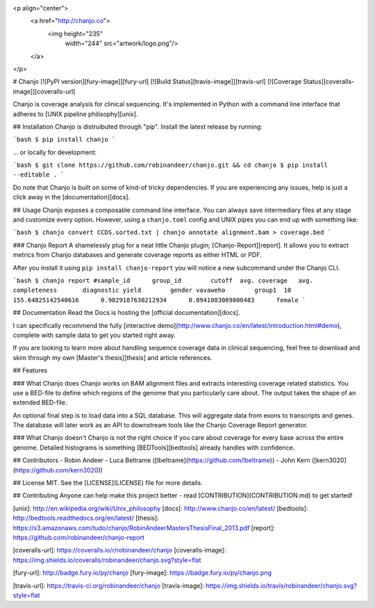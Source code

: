 <p align="center">
  <a href="http://chanjo.co">
    <img height="235"
         width="244"
         src="artwork/logo.png"/>
  </a>
</p>

# Chanjo [![PyPI version][fury-image]][fury-url] [![Build Status][travis-image]][travis-url] [![Coverage Status][coveralls-image]][coveralls-url]

Chanjo is coverage analysis for clinical sequencing. It's implemented in Python with a command line interface that adheres to [UNIX pipeline philisophy][unix].

## Installation
Chanjo is distruibuted through "pip". Install the latest release by running:

```bash
$ pip install chanjo
```

... or locally for development:

```bash
$ git clone https://github.com/robinandeer/chanjo.git && cd chanjo
$ pip install --editable .
```

Do note that Chanjo is built on some of kind-of tricky dependencies. If you are experiencing any issues, help is just a click away in the [documentation][docs].

## Usage
Chanjo exposes a composable command line interface. You can always save intermediary files at any stage and customize every option. However, using a ``chanjo.toml`` config and UNIX pipes you can end up with something like:

```bash
$ chanjo convert CCDS.sorted.txt | chanjo annotate alignment.bam > coverage.bed
```

### Chanjo Report
A shamelessly plug for a neat little Chanjo plugin; [Chanjo-Report][report]. It allows you to extract metrics from Chanjo databases and generate coverage reports as either HTML or PDF.

After you install it using ``pip install chanjo-report`` you will notice a new subcommand under the Chanjo CLI.

```bash
$ chanjo report
#sample_id	group_id	cutoff	avg. coverage	avg. completeness	diagnostic yield	gender
vavaweho	group1	10	155.64825142540616	0.9829187630212934	0.8941083089800483	female
```

## Documentation
Read the Docs is hosting the [official documentation][docs].

I can specifically recommend the fully [interactive demo](http://www.chanjo.co/en/latest/introduction.html#demo), complete with sample data to get you started right away.

If you are looking to learn more about handling sequence coverage data in clinical sequencing, feel free to download and skim through my own [Master's thesis][thesis] and article references.

## Features

### What Chanjo does
Chanjo works on BAM alignment files and extracts interesting coverage related statistics. You use a BED-file to define which regions of the genome that you particularly care about. The output takes the shape of an extended BED-file.

An optional final step is to load data into a SQL database. This will aggregate data from exons to transcripts and genes. The database will later work as an API to downstream tools like the Chanjo Coverage Report generator.

### What Chanjo doesn't
Chanjo is not the right choice if you care about coverage for every base across the entire genome. Detailed histograms is something [BEDTools][bedtools] already handles with confidence.

## Contributors
- Robin Andeer
- Luca Beltrame ([lbeltrame](https://github.com/lbeltrame))
- John Kern ([kern3020](https://github.com/kern3020))

## License
MIT. See the [LICENSE](LICENSE) file for more details.

## Contributing
Anyone can help make this project better - read [CONTRIBUTION](CONTRIBUTION.md) to get started!


[unix]: http://en.wikipedia.org/wiki/Unix_philosophy
[docs]: http://www.chanjo.co/en/latest/
[bedtools]: http://bedtools.readthedocs.org/en/latest/
[thesis]: https://s3.amazonaws.com/tudo/chanjo/RobinAndeerMastersThesisFinal_2013.pdf
[report]: https://github.com/robinandeer/chanjo-report

[coveralls-url]: https://coveralls.io/r/robinandeer/chanjo
[coveralls-image]: https://img.shields.io/coveralls/robinandeer/chanjo.svg?style=flat

[fury-url]: http://badge.fury.io/py/chanjo
[fury-image]: https://badge.fury.io/py/chanjo.png

[travis-url]: https://travis-ci.org/robinandeer/chanjo
[travis-image]: https://img.shields.io/travis/robinandeer/chanjo.svg?style=flat


